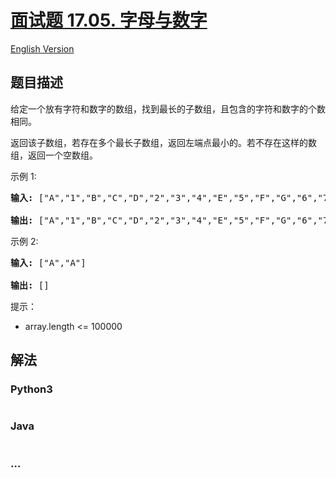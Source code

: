 * [[https://leetcode-cn.com/problems/find-longest-subarray-lcci][面试题
17.05. 字母与数字]]
  :PROPERTIES:
  :CUSTOM_ID: 面试题-17.05.-字母与数字
  :END:
[[./lcci/17.05.Find Longest Subarray/README_EN.org][English Version]]

** 题目描述
   :PROPERTIES:
   :CUSTOM_ID: 题目描述
   :END:

#+begin_html
  <!-- 这里写题目描述 -->
#+end_html

#+begin_html
  <p>
#+end_html

给定一个放有字符和数字的数组，找到最长的子数组，且包含的字符和数字的个数相同。

#+begin_html
  </p>
#+end_html

#+begin_html
  <p>
#+end_html

返回该子数组，若存在多个最长子数组，返回左端点最小的。若不存在这样的数组，返回一个空数组。

#+begin_html
  </p>
#+end_html

#+begin_html
  <p>
#+end_html

示例 1:

#+begin_html
  </p>
#+end_html

#+begin_html
  <pre><strong>输入: </strong>[&quot;A&quot;,&quot;1&quot;,&quot;B&quot;,&quot;C&quot;,&quot;D&quot;,&quot;2&quot;,&quot;3&quot;,&quot;4&quot;,&quot;E&quot;,&quot;5&quot;,&quot;F&quot;,&quot;G&quot;,&quot;6&quot;,&quot;7&quot;,&quot;H&quot;,&quot;I&quot;,&quot;J&quot;,&quot;K&quot;,&quot;L&quot;,&quot;M&quot;]

  <strong>输出: </strong>[&quot;A&quot;,&quot;1&quot;,&quot;B&quot;,&quot;C&quot;,&quot;D&quot;,&quot;2&quot;,&quot;3&quot;,&quot;4&quot;,&quot;E&quot;,&quot;5&quot;,&quot;F&quot;,&quot;G&quot;,&quot;6&quot;,&quot;7&quot;]
  </pre>
#+end_html

#+begin_html
  <p>
#+end_html

示例 2:

#+begin_html
  </p>
#+end_html

#+begin_html
  <pre><strong>输入: </strong>[&quot;A&quot;,&quot;A&quot;]

  <strong>输出: </strong>[]
  </pre>
#+end_html

#+begin_html
  <p>
#+end_html

提示：

#+begin_html
  </p>
#+end_html

#+begin_html
  <ul>
#+end_html

#+begin_html
  <li>
#+end_html

array.length <= 100000

#+begin_html
  </li>
#+end_html

#+begin_html
  </ul>
#+end_html

** 解法
   :PROPERTIES:
   :CUSTOM_ID: 解法
   :END:

#+begin_html
  <!-- 这里可写通用的实现逻辑 -->
#+end_html

#+begin_html
  <!-- tabs:start -->
#+end_html

*** *Python3*
    :PROPERTIES:
    :CUSTOM_ID: python3
    :END:

#+begin_html
  <!-- 这里可写当前语言的特殊实现逻辑 -->
#+end_html

#+begin_src python
#+end_src

*** *Java*
    :PROPERTIES:
    :CUSTOM_ID: java
    :END:

#+begin_html
  <!-- 这里可写当前语言的特殊实现逻辑 -->
#+end_html

#+begin_src java
#+end_src

*** *...*
    :PROPERTIES:
    :CUSTOM_ID: section
    :END:
#+begin_example
#+end_example

#+begin_html
  <!-- tabs:end -->
#+end_html
